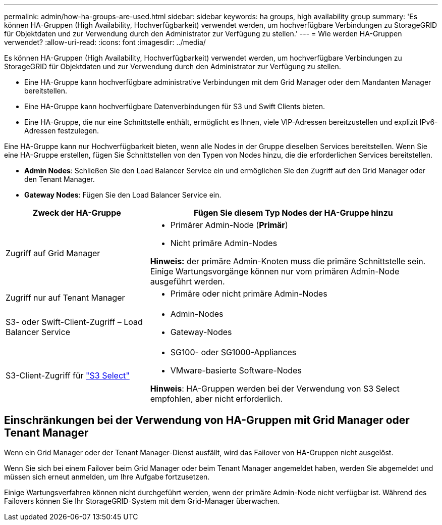 ---
permalink: admin/how-ha-groups-are-used.html 
sidebar: sidebar 
keywords: ha groups, high availability group 
summary: 'Es können HA-Gruppen (High Availability, Hochverfügbarkeit) verwendet werden, um hochverfügbare Verbindungen zu StorageGRID für Objektdaten und zur Verwendung durch den Administrator zur Verfügung zu stellen.' 
---
= Wie werden HA-Gruppen verwendet?
:allow-uri-read: 
:icons: font
:imagesdir: ../media/


[role="lead"]
Es können HA-Gruppen (High Availability, Hochverfügbarkeit) verwendet werden, um hochverfügbare Verbindungen zu StorageGRID für Objektdaten und zur Verwendung durch den Administrator zur Verfügung zu stellen.

* Eine HA-Gruppe kann hochverfügbare administrative Verbindungen mit dem Grid Manager oder dem Mandanten Manager bereitstellen.
* Eine HA-Gruppe kann hochverfügbare Datenverbindungen für S3 und Swift Clients bieten.
* Eine HA-Gruppe, die nur eine Schnittstelle enthält, ermöglicht es Ihnen, viele VIP-Adressen bereitzustellen und explizit IPv6-Adressen festzulegen.


Eine HA-Gruppe kann nur Hochverfügbarkeit bieten, wenn alle Nodes in der Gruppe dieselben Services bereitstellen. Wenn Sie eine HA-Gruppe erstellen, fügen Sie Schnittstellen von den Typen von Nodes hinzu, die die erforderlichen Services bereitstellen.

* *Admin Nodes*: Schließen Sie den Load Balancer Service ein und ermöglichen Sie den Zugriff auf den Grid Manager oder den Tenant Manager.
* *Gateway Nodes*: Fügen Sie den Load Balancer Service ein.


[cols="1a,2a"]
|===
| Zweck der HA-Gruppe | Fügen Sie diesem Typ Nodes der HA-Gruppe hinzu 


 a| 
Zugriff auf Grid Manager
 a| 
* Primärer Admin-Node (*Primär*)
* Nicht primäre Admin-Nodes


*Hinweis:* der primäre Admin-Knoten muss die primäre Schnittstelle sein. Einige Wartungsvorgänge können nur vom primären Admin-Node ausgeführt werden.



 a| 
Zugriff nur auf Tenant Manager
 a| 
* Primäre oder nicht primäre Admin-Nodes




 a| 
S3- oder Swift-Client-Zugriff – Load Balancer Service
 a| 
* Admin-Nodes
* Gateway-Nodes




 a| 
S3-Client-Zugriff für link:../admin/manage-s3-select-for-tenant-accounts.html["S3 Select"]
 a| 
* SG100- oder SG1000-Appliances
* VMware-basierte Software-Nodes


*Hinweis*: HA-Gruppen werden bei der Verwendung von S3 Select empfohlen, aber nicht erforderlich.

|===


== Einschränkungen bei der Verwendung von HA-Gruppen mit Grid Manager oder Tenant Manager

Wenn ein Grid Manager oder der Tenant Manager-Dienst ausfällt, wird das Failover von HA-Gruppen nicht ausgelöst.

Wenn Sie sich bei einem Failover beim Grid Manager oder beim Tenant Manager angemeldet haben, werden Sie abgemeldet und müssen sich erneut anmelden, um Ihre Aufgabe fortzusetzen.

Einige Wartungsverfahren können nicht durchgeführt werden, wenn der primäre Admin-Node nicht verfügbar ist. Während des Failovers können Sie Ihr StorageGRID-System mit dem Grid-Manager überwachen.
